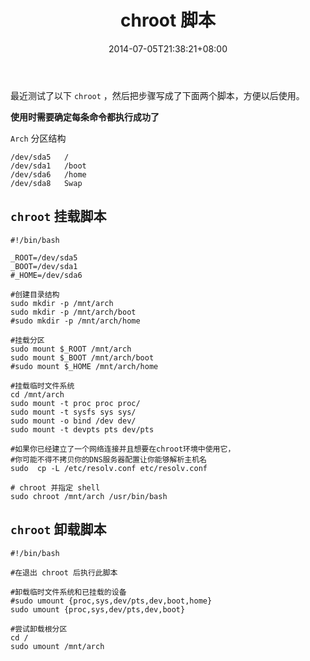 #+HUGO_BASE_DIR: ../
#+HUGO_SECTION: post
#+SEQ_TODO: TODO NEXT DRAFT DONE
#+FILETAGS: post
#+OPTIONS:   *:t <:nil timestamp:nil toc:nil ^:{}
#+HUGO_AUTO_SET_LASTMOD: t
#+TITLE: chroot 脚本
#+DATE: 2014-07-05T21:38:21+08:00
#+HUGO_TAGS: chroot
#+HUGO_CATEGORIES: NOTE
#+HUGO_DRAFT: false

最近测试了以下 =chroot= ，然后把步骤写成了下面两个脚本，方便以后使用。

*使用时需要确定每条命令都执行成功了*

=Arch= 分区结构

#+BEGIN_SRC shell
/dev/sda5	/
/dev/sda1	/boot
/dev/sda6	/home
/dev/sda8	Swap
#+END_SRC

** =chroot= 挂载脚本

#+BEGIN_SRC shell
#!/bin/bash

_ROOT=/dev/sda5
_BOOT=/dev/sda1
#_HOME=/dev/sda6

#创建目录结构
sudo mkdir -p /mnt/arch
sudo mkdir -p /mnt/arch/boot
#sudo mkdir -p /mnt/arch/home

#挂载分区
sudo mount $_ROOT /mnt/arch
sudo mount $_BOOT /mnt/arch/boot
#sudo mount $_HOME /mnt/arch/home

#挂载临时文件系统
cd /mnt/arch
sudo mount -t proc proc proc/
sudo mount -t sysfs sys sys/
sudo mount -o bind /dev dev/
sudo mount -t devpts pts dev/pts

#如果你已经建立了一个网络连接并且想要在chroot环境中使用它，
#你可能不得不拷贝你的DNS服务器配置让你能够解析主机名
sudo  cp -L /etc/resolv.conf etc/resolv.conf

# chroot 并指定 shell
sudo chroot /mnt/arch /usr/bin/bash
#+END_SRC

** =chroot=  卸载脚本

#+BEGIN_SRC shell
#!/bin/bash

#在退出 chroot 后执行此脚本

#卸载临时文件系统和已挂载的设备
#sudo umount {proc,sys,dev/pts,dev,boot,home}
sudo umount {proc,sys,dev/pts,dev,boot}

#尝试卸载根分区
cd /
sudo umount /mnt/arch
#+END_SRC
